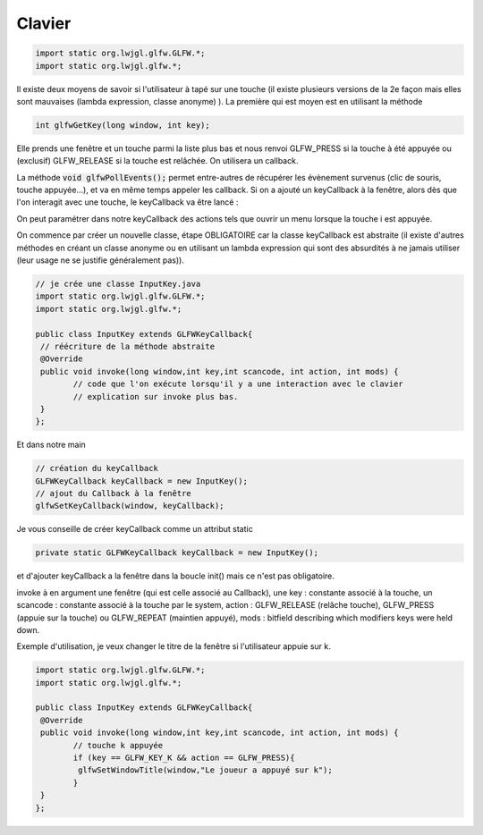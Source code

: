=========
Clavier
=========

.. code:: java

		import static org.lwjgl.glfw.GLFW.*;
		import static org.lwjgl.glfw.*;

Il existe deux moyens de savoir si l'utilisateur à tapé sur une touche (il existe plusieurs versions de la 2e
façon mais elles sont mauvaises (lambda expression, classe anonyme) ). La première qui est moyen est en utilisant
la méthode

.. code:: java

	int glfwGetKey(long window, int key);

Elle prends une fenêtre et un touche parmi la liste plus bas et nous renvoi GLFW_PRESS si la touche à été appuyée
ou (exclusif) GLFW_RELEASE si la touche est relâchée. On utilisera un callback.

La méthode :code:`void glfwPollEvents();` permet entre-autres de récupérer les évènement survenus
(clic de souris, touche appuyée...), et va en même temps appeler les callback. Si on a ajouté un keyCallback
à la fenêtre, alors dès que l'on interagit avec une touche, le keyCallback va être lancé :

On peut paramétrer dans notre keyCallback des actions tels que ouvrir un menu lorsque la touche i est appuyée.

On commence par créer un nouvelle classe, étape OBLIGATOIRE car la classe keyCallback est abstraite
(il existe d'autres méthodes en créant un classe anonyme ou en utilisant un lambda expression qui sont des
absurdités à ne jamais utiliser (leur usage ne se justifie généralement pas)).

.. code:: java

		// je crée une classe InputKey.java
		import static org.lwjgl.glfw.GLFW.*;
		import static org.lwjgl.glfw.*;

		public class InputKey extends GLFWKeyCallback{
		 // réécriture de la méthode abstraite
		 @Override
		 public void invoke(long window,int key,int scancode, int action, int mods) {
			// code que l'on exécute lorsqu'il y a une interaction avec le clavier
			// explication sur invoke plus bas.
		 }
		};

Et dans notre main

.. code:: java

		// création du keyCallback
		GLFWKeyCallback keyCallback = new InputKey();
		// ajout du Callback à la fenêtre
		glfwSetKeyCallback(window, keyCallback);

Je vous conseille de créer keyCallback comme un attribut static

.. code:: java

	private static GLFWKeyCallback keyCallback = new InputKey();

et d'ajouter keyCallback a la fenêtre dans la boucle init() mais ce n'est pas obligatoire.

invoke à en argument une fenêtre (qui est celle associé au Callback), une key : constante associé à la touche, un
scancode : constante associé à la touche par le system, action : GLFW_RELEASE (relâche touche), GLFW_PRESS
(appuie sur la touche) ou GLFW_REPEAT (maintien appuyé), mods : bitfield describing which modifiers
keys were held down.

Exemple d'utilisation, je veux changer le titre de la fenêtre si l'utilisateur appuie sur k.

.. code:: java

		import static org.lwjgl.glfw.GLFW.*;
		import static org.lwjgl.glfw.*;

		public class InputKey extends GLFWKeyCallback{
		 @Override
		 public void invoke(long window,int key,int scancode, int action, int mods) {
			// touche k appuyée
			if (key == GLFW_KEY_K && action == GLFW_PRESS){
			 glfwSetWindowTitle(window,"Le joueur a appuyé sur k");
			}
		 }
		};